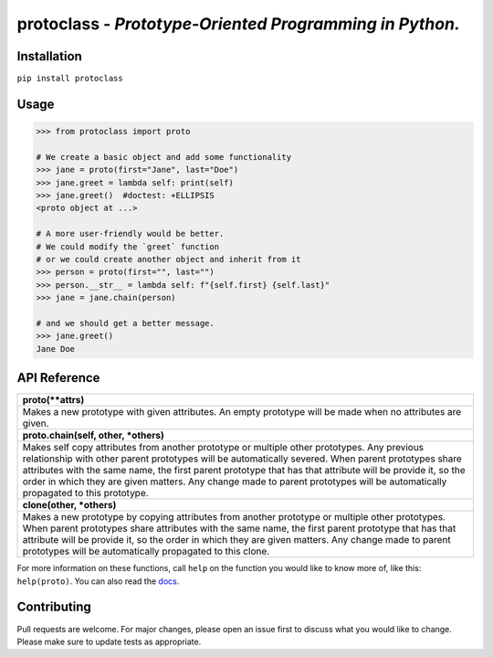 protoclass - *Prototype-Oriented Programming in Python.*
========================================================

|PyPI-package-version| |PyPI-license| |PyPI-python-versions| |travis-ci| |readthedocs| |PyPI-downloads-month|
 

Installation
------------

``pip install protoclass``

Usage
-----

.. code:: python


   >>> from protoclass import proto

   # We create a basic object and add some functionality
   >>> jane = proto(first="Jane", last="Doe")
   >>> jane.greet = lambda self: print(self)
   >>> jane.greet()  #doctest: +ELLIPSIS
   <proto object at ...>

   # A more user-friendly would be better.
   # We could modify the `greet` function
   # or we could create another object and inherit from it
   >>> person = proto(first="", last="")
   >>> person.__str__ = lambda self: f"{self.first} {self.last}"
   >>> jane = jane.chain(person)

   # and we should get a better message.
   >>> jane.greet()
   Jane Doe

API Reference
-------------

+----------------------------------------------------------------------------------------------------------------------------------------------------------------------------------+
| **proto(\*\*attrs)**                                                                                                                                                             |
+----------------------------------------------------------------------------------------------------------------------------------------------------------------------------------+
| Makes a new prototype with given attributes.                                                                                                                                     |
| An empty prototype will be made when no attributes are given.                                                                                                                    |
+----------------------------------------------------------------------------------------------------------------------------------------------------------------------------------+
| **proto.chain(self, other, \*others)**                                                                                                                                           |
+----------------------------------------------------------------------------------------------------------------------------------------------------------------------------------+
| Makes self copy attributes from another prototype or multiple other prototypes.                                                                                                  |
| Any previous relationship with other parent prototypes will be automatically severed.                                                                                            |
| When parent prototypes share attributes with the same name, the first parent prototype that has that attribute will be provide it, so the order in which they are given matters. |
| Any change made to parent prototypes will be automatically propagated to this prototype.                                                                                         |
+----------------------------------------------------------------------------------------------------------------------------------------------------------------------------------+
| **clone(other, \*others)**                                                                                                                                                       |
+----------------------------------------------------------------------------------------------------------------------------------------------------------------------------------+
| Makes a new prototype by copying attributes from another prototype or multiple other prototypes.                                                                                 |
| When parent prototypes share attributes with the same name, the first parent prototype that has that attribute will be provide it, so the order in which they are given matters. |
| Any change made to parent prototypes will be automatically propagated to this clone.                                                                                             |
+----------------------------------------------------------------------------------------------------------------------------------------------------------------------------------+

For more information on these functions, call ``help`` on the function
you would like to know more of, like this: ``help(proto)``.
You can also read the docs_.

Contributing
------------
Pull requests are welcome. For major changes, please open an issue first to discuss what you would like to change.
Please make sure to update tests as appropriate.

.. |made-with-python| image:: https://img.shields.io/badge/Made%20with-Python-1f425f.svg
   :target: https://www.python.org/
.. |PyPI-downloads-month| image:: https://img.shields.io/pypi/dm/protoclass.svg
   :target: https://pypi.python.org/pypi/protoclass/
.. |PyPI-package-version| image:: https://img.shields.io/pypi/v/protoclass.svg
   :target: https://pypi.python.org/pypi/protoclass/
.. |PyPI-license| image:: https://img.shields.io/pypi/l/protoclass.svg
   :target: https://pypi.python.org/pypi/protoclass/
.. |PyPI-python-versions| image:: https://img.shields.io/pypi/pyversions/protoclass.svg
   :target: https://pypi.python.org/pypi/protoclass/
.. |travis-ci| image:: https://travis-ci.com/jellowfish/protoclass.svg?branch=master
   :target: https://travis-ci.com/jellowfish/protoclass
.. |readthedocs| image:: https://readthedocs.org/projects/protoclass-jf/badge/?version=latest
   :target: http://protoclass-jf.readthedocs.io/?badge=latest
.. _docs: https://protoclass-jf.readthedocs.io/en/latest/protoclass.html
